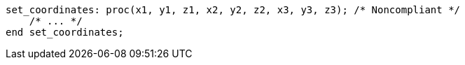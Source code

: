 [source,pli]
----
set_coordinates: proc(x1, y1, z1, x2, y2, z2, x3, y3, z3); /* Noncompliant */
    /* ... */
end set_coordinates;
----
